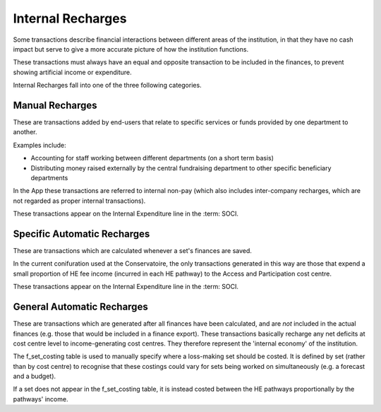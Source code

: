 Internal Recharges
==================

Some transactions describe financial interactions between different areas of the institution, 
in that they have no cash impact but serve to give a more accurate picture of how the 
institution functions. 

These transactions must always have an equal and opposite transaction to be included in the finances, 
to prevent showing artificial income or expenditure.  

Internal Recharges fall into one of the three following categories.

Manual Recharges
----------------

These are transactions added by end-users that 
relate to specific services or funds provided by one department to another. 

Examples include:

- Accounting for staff working between different departments (on a short term basis)
- Distributing money raised externally by the central fundraising department to other specific beneficiary departments

In the App these transactions are referred to internal non-pay (which also includes inter-company recharges, 
which are not regarded as proper internal transactions). 

These transactions appear on the Internal Expenditure line in the :term: SOCI. 

Specific Automatic Recharges
----------------------------

These are transactions which are calculated whenever a set's finances are saved. 

In the current conifuration used at the Conservatoire, the only transactions generated in this way are 
those that expend a small proportion of HE fee income (incurred in each HE pathway) to the Access and Participation
cost centre. 

These transactions appear on the Internal Expenditure line in the :term: SOCI. 

General Automatic Recharges
---------------------------

These are transactions which are generated after all finances have been calculated, and are *not* included in the 
actual finances (e.g. those that would be included in a finance export). These transactions basically 
recharge any net deficits at cost centre level to income-generating cost centres. They therefore represent 
the 'internal economy' of the institution.   

The f_set_costing table is used to manually specify where a loss-making set should be costed. It is defined by set
(rather than by cost centre) to recognise that these costings could vary for sets being worked on simultaneously 
(e.g. a forecast and a budget). 

If a set does not appear in the f_set_costing table, it is instead costed between the HE pathways proportionally 
by the pathways' income.  


